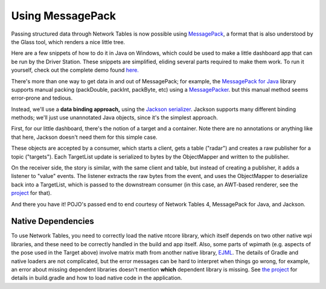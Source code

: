 Using MessagePack
=================

Passing structured data through Network Tables is now possible using
`MessagePack <https://msgpack.org/index.html>`__, a format that is also
understood by the Glass tool, which renders a nice little tree.

Here are a few snippets of how to do it in Java on Windows, which could be used
to make a little dashboard app that can be run by the Driver Station.  These
snippets are simplified, eliding several parts required to make them work.
To run it yourself, check out the complete demo found
`here.  <https://github.com/truher/radar>`__

There's more than one way to get data in and out of MessagePack; for example,
the `MessagePack for Java <https://github.com/msgpack/msgpack-java>`__ library
supports manual packing (packDouble, packInt, packByte, etc) using a
`MessagePacker <https://github.com/msgpack/msgpack-java/blob/develop/msgpack-core/src/main/java/org/msgpack/core/MessagePacker.java>`__.
but this manual method seems error-prone and tedious.

Instead, we'll use a **data binding approach,** using the
`Jackson serializer <https://github.com/msgpack/msgpack-java/blob/develop/msgpack-jackson/README.md>`__.
Jackson supports many different binding methods; we'll just use unannotated Java objects,
since it's the simplest approach.

First, for our little dashboard, there's the notion of a target and a container.
Note there are no annotations or anything like that here, Jackson doesn't need
them for this simple case.

.. tabs::

    .. group-tab:: Java

        .. code-block:: java

            public class Target {
                public enum Type {
                    TAG, ALLY, OPPONENT, SELF
                }
                public Type type;
                public int id;
                public Pose2d pose;
            }

            public class TargetList {
                public List<Target> targets = new ArrayList<Target>();
            }

These objects are accepted by a consumer, which starts a client, gets a table
("radar") and creates a raw publisher for a topic ("targets").  Each TargetList
update is serialized to bytes by the ObjectMapper and written to the publisher.

.. tabs::

    .. group-tab:: Java

        .. code-block:: java

            public class Publisher implements Consumer<TargetList> {
                public NetworkTableInstance inst = NetworkTableInstance.getDefault();
                public ObjectMapper objectMapper = new ObjectMapper(new MessagePackFactory());
                public RawPublisher publisher;

                public Publisher() {
                    inst.startClient4("radar target publisher");
                    inst.setServer("localhost", NetworkTableInstance.kDefaultPort4);
                    publisher = inst.getTable("radar").getRawTopic("targets").publish("msgpack");
                }

                public void accept(TargetList list) {
                    publisher.set(objectMapper.writeValueAsBytes(list));
                }
            }

On the receiver side, the story is similar, with the same client and table, but
instead of creating a publisher, it adds a listener to "value" events.  The
listener extracts the raw bytes from the event, and uses the ObjectMapper to
deserialize back into a TargetList, which is passed to the downstream consumer
(in this case, an AWT-based renderer, see the
`project <https://github.com/truher/radar/>`__ for that).

.. tabs::

    .. group-tab:: Java

        .. code-block:: java

            public class Subscriber {
                public ObjectMapper objectMapper = new ObjectMapper(new MessagePackFactory());
                public NetworkTableInstance inst = NetworkTableInstance.getDefault();
                public Consumer<TargetList> consumer;

                public Subscriber(Consumer<TargetList> consumer) {
                    this.consumer = consumer;
                    inst.startClient4("radar target subscriber");
                    inst.setServer("localhost", NetworkTableInstance.kDefaultPort4);
                    inst.addListener(
                        inst.getTable("radar").getEntry("targets"),
                        EnumSet.of(NetworkTableEvent.Kind.kValueAll),
                        (event) -> render(event));
                }

                private void render(NetworkTableEvent event) {
                    consumer.accept(
                        objectMapper.readValue(event.valueData.value.getRaw(), TargetList.class));
                }
            }

And there you have it!  POJO's passed end to end courtesy of Network Tables 4,
MessagePack for Java, and Jackson.

Native Dependencies
-------------------

To use Network Tables, you need to correctly load the native ntcore library,
which itself depends on two other native wpi libraries, and these need to be
correctly handled in the build and app itself.  Also, some parts of wpimath
(e.g. aspects of the pose used in the Target above) involve matrix math from
another native library,
`EJML <https://ejml.org/wiki/index.php?title=Main_Page>`__.
The details of Gradle and native loaders are not complicated, but the error
messages can be hard to interpret when things go wrong, for example, an error
about missing dependent libraries doesn't mention **which** dependent library
is missing.  See `the project <https://github.com/truher/radar>`__
for details in build.gradle and how to load native code in the application.

